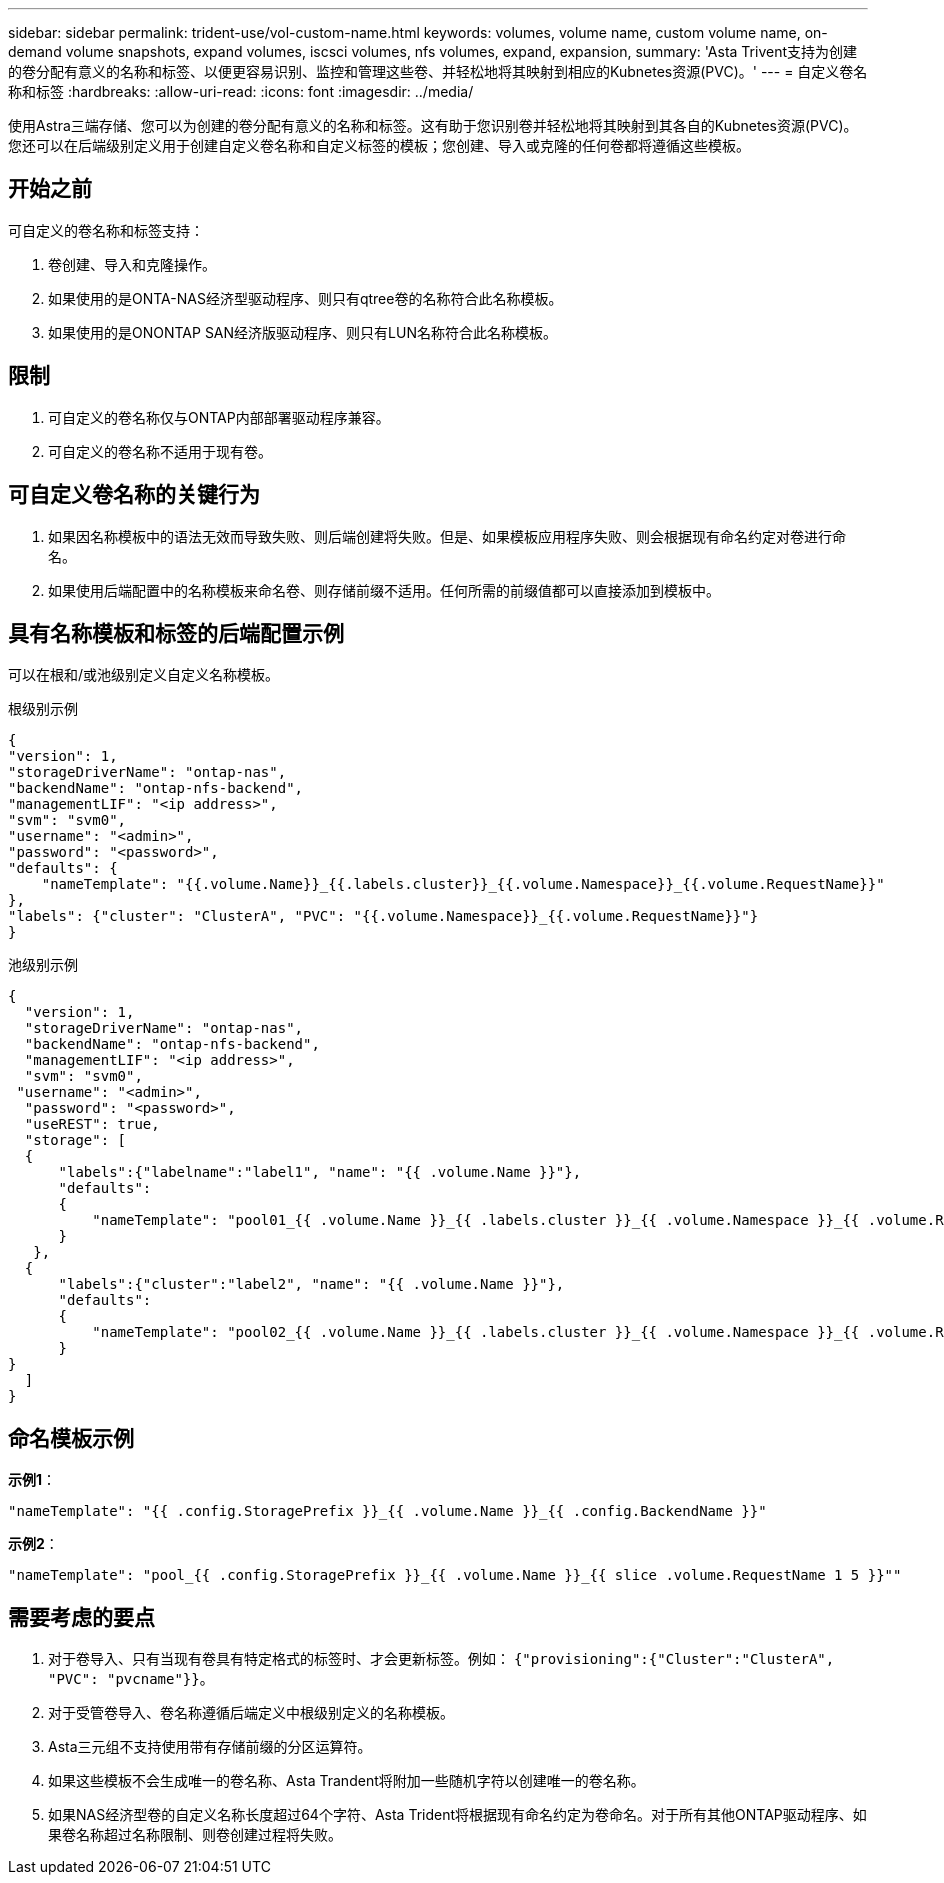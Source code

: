 ---
sidebar: sidebar 
permalink: trident-use/vol-custom-name.html 
keywords: volumes, volume name, custom volume name, on-demand volume snapshots, expand volumes, iscsci volumes, nfs volumes, expand, expansion, 
summary: 'Asta Trivent支持为创建的卷分配有意义的名称和标签、以便更容易识别、监控和管理这些卷、并轻松地将其映射到相应的Kubnetes资源(PVC)。' 
---
= 自定义卷名称和标签
:hardbreaks:
:allow-uri-read: 
:icons: font
:imagesdir: ../media/


[role="lead"]
使用Astra三端存储、您可以为创建的卷分配有意义的名称和标签。这有助于您识别卷并轻松地将其映射到其各自的Kubnetes资源(PVC)。您还可以在后端级别定义用于创建自定义卷名称和自定义标签的模板；您创建、导入或克隆的任何卷都将遵循这些模板。



== 开始之前

可自定义的卷名称和标签支持：

. 卷创建、导入和克隆操作。
. 如果使用的是ONTA-NAS经济型驱动程序、则只有qtree卷的名称符合此名称模板。
. 如果使用的是ONONTAP SAN经济版驱动程序、则只有LUN名称符合此名称模板。




== 限制

. 可自定义的卷名称仅与ONTAP内部部署驱动程序兼容。
. 可自定义的卷名称不适用于现有卷。




== 可自定义卷名称的关键行为

. 如果因名称模板中的语法无效而导致失败、则后端创建将失败。但是、如果模板应用程序失败、则会根据现有命名约定对卷进行命名。
. 如果使用后端配置中的名称模板来命名卷、则存储前缀不适用。任何所需的前缀值都可以直接添加到模板中。




== 具有名称模板和标签的后端配置示例

可以在根和/或池级别定义自定义名称模板。

.根级别示例
[listing]
----
{
"version": 1,
"storageDriverName": "ontap-nas",
"backendName": "ontap-nfs-backend",
"managementLIF": "<ip address>",
"svm": "svm0",
"username": "<admin>",
"password": "<password>",
"defaults": {
    "nameTemplate": "{{.volume.Name}}_{{.labels.cluster}}_{{.volume.Namespace}}_{{.volume.RequestName}}"
},
"labels": {"cluster": "ClusterA", "PVC": "{{.volume.Namespace}}_{{.volume.RequestName}}"}
}

----
.池级别示例
[listing]
----
{
  "version": 1,
  "storageDriverName": "ontap-nas",
  "backendName": "ontap-nfs-backend",
  "managementLIF": "<ip address>",
  "svm": "svm0",
 "username": "<admin>",
  "password": "<password>",
  "useREST": true,
  "storage": [
  {
      "labels":{"labelname":"label1", "name": "{{ .volume.Name }}"},
      "defaults":
      {
          "nameTemplate": "pool01_{{ .volume.Name }}_{{ .labels.cluster }}_{{ .volume.Namespace }}_{{ .volume.RequestName }}"
      }
   },
  {
      "labels":{"cluster":"label2", "name": "{{ .volume.Name }}"},
      "defaults":
      {
          "nameTemplate": "pool02_{{ .volume.Name }}_{{ .labels.cluster }}_{{ .volume.Namespace }}_{{ .volume.RequestName }}"
      }
}
  ]
}
----


== 命名模板示例

*示例1*：

[listing]
----
"nameTemplate": "{{ .config.StoragePrefix }}_{{ .volume.Name }}_{{ .config.BackendName }}"
----
*示例2*：

[listing]
----
"nameTemplate": "pool_{{ .config.StoragePrefix }}_{{ .volume.Name }}_{{ slice .volume.RequestName 1 5 }}""
----


== 需要考虑的要点

. 对于卷导入、只有当现有卷具有特定格式的标签时、才会更新标签。例如： `{"provisioning":{"Cluster":"ClusterA", "PVC": "pvcname"}}`。
. 对于受管卷导入、卷名称遵循后端定义中根级别定义的名称模板。
. Asta三元组不支持使用带有存储前缀的分区运算符。
. 如果这些模板不会生成唯一的卷名称、Asta Trandent将附加一些随机字符以创建唯一的卷名称。
. 如果NAS经济型卷的自定义名称长度超过64个字符、Asta Trident将根据现有命名约定为卷命名。对于所有其他ONTAP驱动程序、如果卷名称超过名称限制、则卷创建过程将失败。

